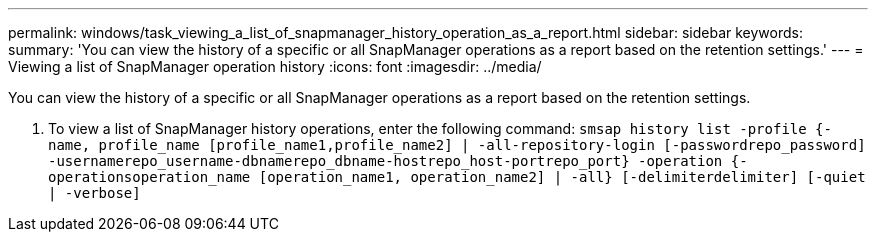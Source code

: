 ---
permalink: windows/task_viewing_a_list_of_snapmanager_history_operation_as_a_report.html
sidebar: sidebar
keywords: 
summary: 'You can view the history of a specific or all SnapManager operations as a report based on the retention settings.'
---
= Viewing a list of SnapManager operation history
:icons: font
:imagesdir: ../media/

[.lead]
You can view the history of a specific or all SnapManager operations as a report based on the retention settings.

. To view a list of SnapManager history operations, enter the following command: `smsap history list -profile {-name, profile_name [profile_name1,profile_name2] | -all-repository-login [-passwordrepo_password] -usernamerepo_username-dbnamerepo_dbname-hostrepo_host-portrepo_port} -operation {-operationsoperation_name [operation_name1, operation_name2] | -all} [-delimiterdelimiter] [-quiet | -verbose]`
